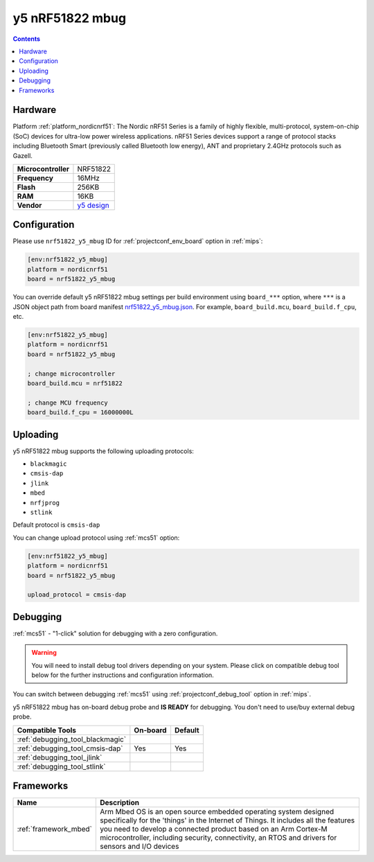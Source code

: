 
.. _board_nordicnrf51_nrf51822_y5_mbug:

y5 nRF51822 mbug
================

.. contents::

Hardware
--------

Platform :ref:`platform_nordicnrf51`: The Nordic nRF51 Series is a family of highly flexible, multi-protocol, system-on-chip (SoC) devices for ultra-low power wireless applications. nRF51 Series devices support a range of protocol stacks including Bluetooth Smart (previously called Bluetooth low energy), ANT and proprietary 2.4GHz protocols such as Gazell.

.. list-table::

  * - **Microcontroller**
    - NRF51822
  * - **Frequency**
    - 16MHz
  * - **Flash**
    - 256KB
  * - **RAM**
    - 16KB
  * - **Vendor**
    - `y5 design <https://developer.mbed.org/platforms/Y5-NRF51822-MBUG/?utm_source=platformio.org&utm_medium=docs>`__


Configuration
-------------

Please use ``nrf51822_y5_mbug`` ID for :ref:`projectconf_env_board` option in :ref:`mips`:

.. code-block:: ini

  [env:nrf51822_y5_mbug]
  platform = nordicnrf51
  board = nrf51822_y5_mbug

You can override default y5 nRF51822 mbug settings per build environment using
``board_***`` option, where ``***`` is a JSON object path from
board manifest `nrf51822_y5_mbug.json <https://github.com/platformio/platform-nordicnrf51/blob/master/boards/nrf51822_y5_mbug.json>`_. For example,
``board_build.mcu``, ``board_build.f_cpu``, etc.

.. code-block:: ini

  [env:nrf51822_y5_mbug]
  platform = nordicnrf51
  board = nrf51822_y5_mbug

  ; change microcontroller
  board_build.mcu = nrf51822

  ; change MCU frequency
  board_build.f_cpu = 16000000L


Uploading
---------
y5 nRF51822 mbug supports the following uploading protocols:

* ``blackmagic``
* ``cmsis-dap``
* ``jlink``
* ``mbed``
* ``nrfjprog``
* ``stlink``

Default protocol is ``cmsis-dap``

You can change upload protocol using :ref:`mcs51` option:

.. code-block:: ini

  [env:nrf51822_y5_mbug]
  platform = nordicnrf51
  board = nrf51822_y5_mbug

  upload_protocol = cmsis-dap

Debugging
---------

:ref:`mcs51` - "1-click" solution for debugging with a zero configuration.

.. warning::
    You will need to install debug tool drivers depending on your system.
    Please click on compatible debug tool below for the further
    instructions and configuration information.

You can switch between debugging :ref:`mcs51` using
:ref:`projectconf_debug_tool` option in :ref:`mips`.

y5 nRF51822 mbug has on-board debug probe and **IS READY** for debugging. You don't need to use/buy external debug probe.

.. list-table::
  :header-rows:  1

  * - Compatible Tools
    - On-board
    - Default
  * - :ref:`debugging_tool_blackmagic`
    -
    -
  * - :ref:`debugging_tool_cmsis-dap`
    - Yes
    - Yes
  * - :ref:`debugging_tool_jlink`
    -
    -
  * - :ref:`debugging_tool_stlink`
    -
    -

Frameworks
----------
.. list-table::
    :header-rows:  1

    * - Name
      - Description

    * - :ref:`framework_mbed`
      - Arm Mbed OS is an open source embedded operating system designed specifically for the 'things' in the Internet of Things. It includes all the features you need to develop a connected product based on an Arm Cortex-M microcontroller, including security, connectivity, an RTOS and drivers for sensors and I/O devices
